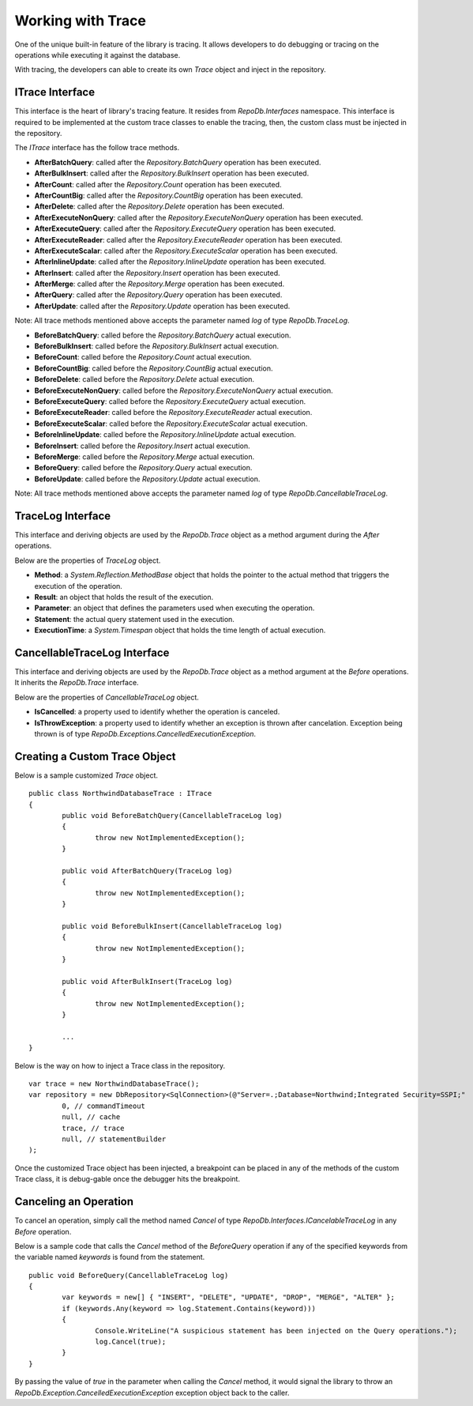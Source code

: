 Working with Trace
==================

.. highlight:: c#

One of the unique built-in feature of the library is tracing. It allows developers to do debugging or tracing on the operations while executing it against the database.

With tracing, the developers can able to create its own `Trace` object and inject in the repository.

ITrace Interface
----------------

This interface is the heart of library's tracing feature. It resides from `RepoDb.Interfaces` namespace. This interface is required to be implemented at the custom trace classes to enable the tracing, then, the custom class must be injected in the repository.

The `ITrace` interface has the follow trace methods.

- **AfterBatchQuery**: called after the `Repository.BatchQuery` operation has been executed.
- **AfterBulkInsert**: called after the `Repository.BulkInsert` operation has been executed.
- **AfterCount**: called after the `Repository.Count` operation has been executed.
- **AfterCountBig**: called after the `Repository.CountBig` operation has been executed.
- **AfterDelete**: called after the `Repository.Delete` operation has been executed.
- **AfterExecuteNonQuery**: called after the `Repository.ExecuteNonQuery` operation has been executed.
- **AfterExecuteQuery**: called after the `Repository.ExecuteQuery` operation has been executed.
- **AfterExecuteReader**: called after the `Repository.ExecuteReader` operation has been executed.
- **AfterExecuteScalar**: called after the `Repository.ExecuteScalar` operation has been executed.
- **AfterInlineUpdate**: called after the `Repository.InlineUpdate` operation has been executed.
- **AfterInsert**: called after the `Repository.Insert` operation has been executed.
- **AfterMerge**: called after the `Repository.Merge` operation has been executed.
- **AfterQuery**: called after the `Repository.Query` operation has been executed.
- **AfterUpdate**: called after the `Repository.Update` operation has been executed.
 
Note: All trace methods mentioned above accepts the parameter named `log` of type `RepoDb.TraceLog`.
 
- **BeforeBatchQuery**: called before the `Repository.BatchQuery` actual execution.
- **BeforeBulkInsert**: called before the `Repository.BulkInsert` actual execution.
- **BeforeCount**: called before the `Repository.Count` actual execution.
- **BeforeCountBig**: called before the `Repository.CountBig` actual execution.
- **BeforeDelete**: called before the `Repository.Delete` actual execution.
- **BeforeExecuteNonQuery**: called before the `Repository.ExecuteNonQuery` actual execution.
- **BeforeExecuteQuery**: called before the `Repository.ExecuteQuery` actual execution.
- **BeforeExecuteReader**: called before the `Repository.ExecuteReader` actual execution.
- **BeforeExecuteScalar**: called before the `Repository.ExecuteScalar` actual execution.
- **BeforeInlineUpdate**: called before the `Repository.InlineUpdate` actual execution.
- **BeforeInsert**: called before the `Repository.Insert` actual execution.
- **BeforeMerge**: called before the `Repository.Merge` actual execution.
- **BeforeQuery**: called before the `Repository.Query` actual execution.
- **BeforeUpdate**: called before the `Repository.Update` actual execution.
 
Note: All trace methods mentioned above accepts the parameter named `log` of type `RepoDb.CancellableTraceLog`.

TraceLog Interface
-------------------

This interface and deriving objects are used by the `RepoDb.Trace` object as a method argument during the `After` operations.

Below are the properties of `TraceLog` object.

- **Method**: a `System.Reflection.MethodBase` object that holds the pointer to the actual method that triggers the execution of the operation.
- **Result**: an object that holds the result of the execution.
- **Parameter**: an object that defines the parameters used when executing the operation.
- **Statement**: the actual query statement used in the execution.
- **ExecutionTime**: a `System.Timespan` object that holds the time length of actual execution.

CancellableTraceLog Interface
------------------------------

This interface and deriving objects are used by the `RepoDb.Trace` object as a method argument at the `Before` operations. It inherits the `RepoDb.Trace` interface.

Below are the properties of `CancellableTraceLog` object.

- **IsCancelled**: a property used to identify whether the operation is canceled.
- **IsThrowException**: a property used to identify whether an exception is thrown after cancelation. Exception being thrown is of type `RepoDb.Exceptions.CancelledExecutionException`.

Creating a Custom Trace Object
------------------------------
 
.. highlight:: c#

Below is a sample customized `Trace` object.

::

	public class NorthwindDatabaseTrace : ITrace
	{
		public void BeforeBatchQuery(CancellableTraceLog log)
		{
			throw new NotImplementedException();
		}

		public void AfterBatchQuery(TraceLog log)
		{
			throw new NotImplementedException();
		}

		public void BeforeBulkInsert(CancellableTraceLog log)
		{
			throw new NotImplementedException();
		}

		public void AfterBulkInsert(TraceLog log)
		{
			throw new NotImplementedException();
		}

		...
	}

Below is the way on how to inject a Trace class in the repository.

::

	var trace = new NorthwindDatabaseTrace();
	var repository = new DbRepository<SqlConnection>(@"Server=.;Database=Northwind;Integrated Security=SSPI;"
		0, // commandTimeout
		null, // cache
		trace, // trace
		null, // statementBuilder
	);

Once the customized Trace object has been injected, a breakpoint can be placed in any of the methods of the custom Trace class, it is debug-gable once the debugger hits the breakpoint.

Canceling an Operation
----------------------

To cancel an operation, simply call the method named `Cancel` of type `RepoDb.Interfaces.ICancelableTraceLog` in any `Before` operation.

Below is a sample code that calls the `Cancel` method of the `BeforeQuery` operation if any of the specified keywords from the variable named `keywords` is found from the statement.

.. highlight:: c#

::

	public void BeforeQuery(CancellableTraceLog log)
	{
		var keywords = new[] { "INSERT", "DELETE", "UPDATE", "DROP", "MERGE", "ALTER" };
		if (keywords.Any(keyword => log.Statement.Contains(keyword)))
		{
			Console.WriteLine("A suspicious statement has been injected on the Query operations.");
			log.Cancel(true);
		}
	}

By passing the value of `true` in the parameter when calling the `Cancel` method, it would signal the library to throw an `RepoDb.Exception.CancelledExecutionException` exception object back to the caller.